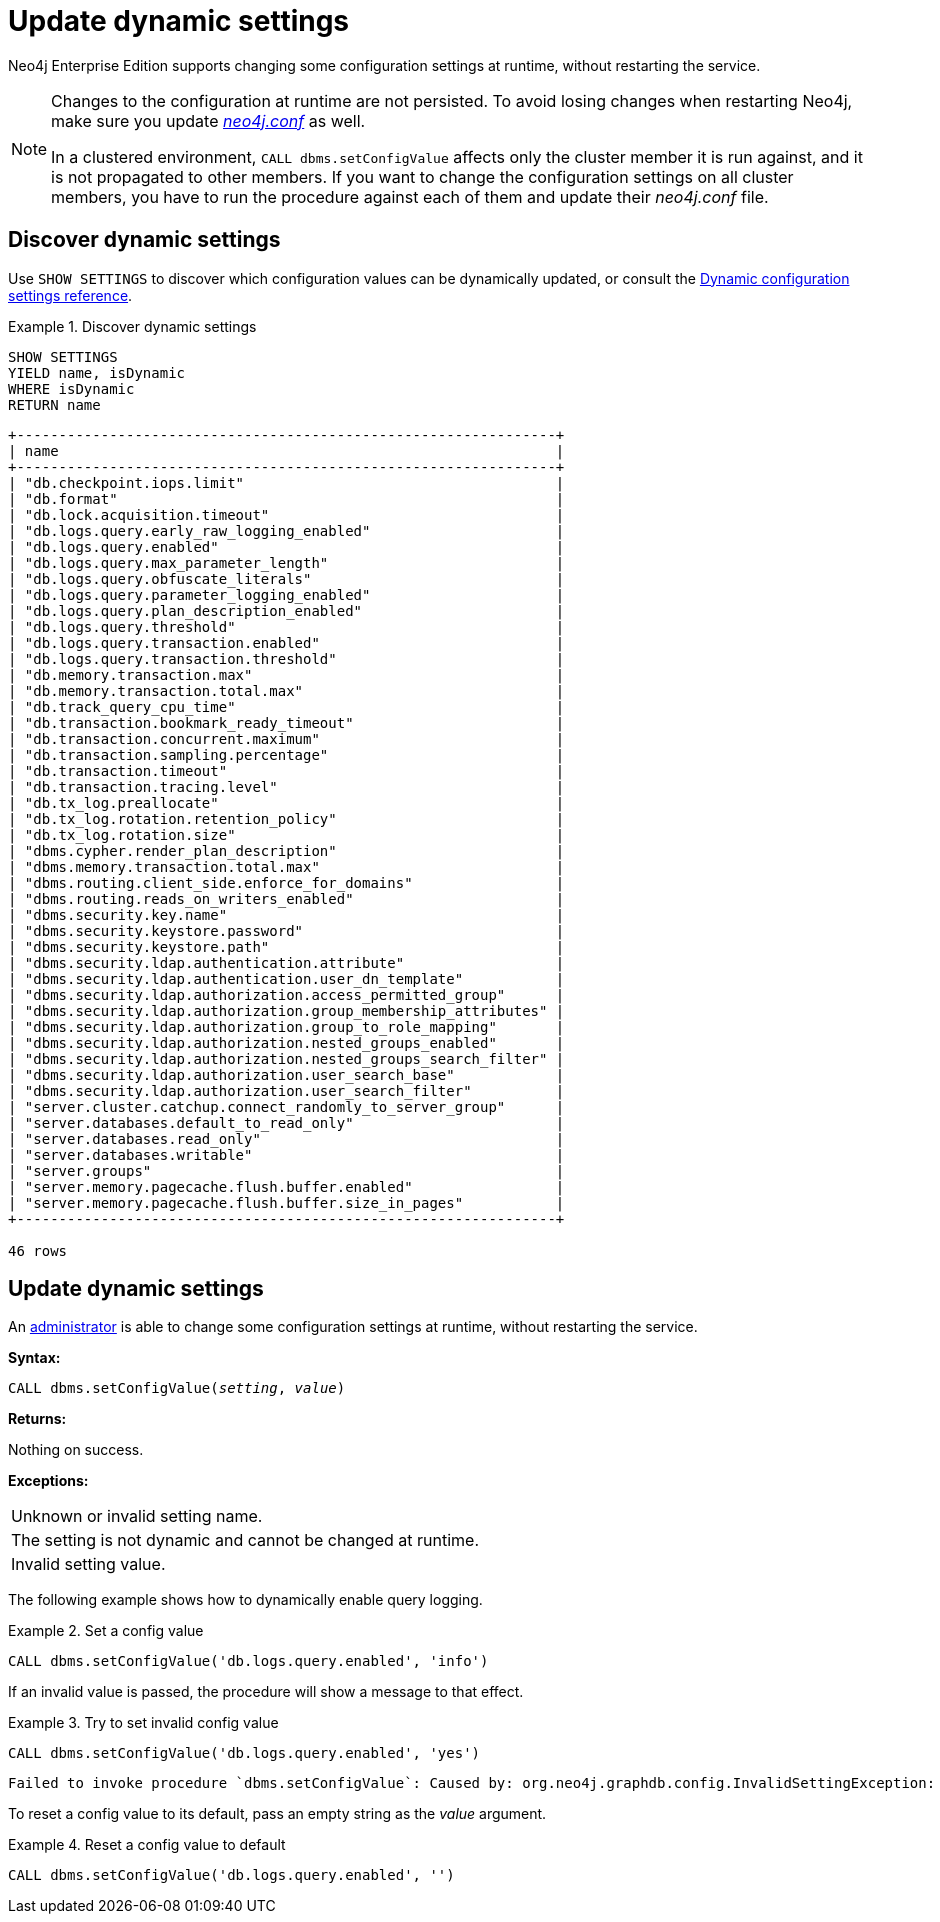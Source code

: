 :description: How to change your Neo4j configuration while Neo4j is running, and which settings can be changed.
[role=enterprise-edition]
[[dynamic-settings]]
= Update dynamic settings

Neo4j Enterprise Edition supports changing some configuration settings at runtime, without restarting the service.

[NOTE]
====
Changes to the configuration at runtime are not persisted.
To avoid losing changes when restarting Neo4j, make sure you update xref:configuration/file-locations.adoc[_neo4j.conf_] as well.

In a clustered environment, `CALL dbms.setConfigValue` affects only the cluster member it is run against, and it is not propagated to other members.
If you want to change the configuration settings on all cluster members, you have to run the procedure against each of them and update their _neo4j.conf_ file.
====


[[dynamic-settings-discover]]
== Discover dynamic settings

Use `SHOW SETTINGS` to discover which configuration values can be dynamically updated, or consult the xref:reference/dynamic-settings-reference.adoc[Dynamic configuration settings reference].

.Discover dynamic settings
====
[source, cypher]
----
SHOW SETTINGS
YIELD name, isDynamic
WHERE isDynamic
RETURN name
----

[queryresult]
----
+----------------------------------------------------------------+
| name                                                           |
+----------------------------------------------------------------+
| "db.checkpoint.iops.limit"                                     |
| "db.format"                                                    |
| "db.lock.acquisition.timeout"                                  |
| "db.logs.query.early_raw_logging_enabled"                      |
| "db.logs.query.enabled"                                        |
| "db.logs.query.max_parameter_length"                           |
| "db.logs.query.obfuscate_literals"                             |
| "db.logs.query.parameter_logging_enabled"                      |
| "db.logs.query.plan_description_enabled"                       |
| "db.logs.query.threshold"                                      |
| "db.logs.query.transaction.enabled"                            |
| "db.logs.query.transaction.threshold"                          |
| "db.memory.transaction.max"                                    |
| "db.memory.transaction.total.max"                              |
| "db.track_query_cpu_time"                                      |
| "db.transaction.bookmark_ready_timeout"                        |
| "db.transaction.concurrent.maximum"                            |
| "db.transaction.sampling.percentage"                           |
| "db.transaction.timeout"                                       |
| "db.transaction.tracing.level"                                 |
| "db.tx_log.preallocate"                                        |
| "db.tx_log.rotation.retention_policy"                          |
| "db.tx_log.rotation.size"                                      |
| "dbms.cypher.render_plan_description"                          |
| "dbms.memory.transaction.total.max"                            |
| "dbms.routing.client_side.enforce_for_domains"                 |
| "dbms.routing.reads_on_writers_enabled"                        |
| "dbms.security.key.name"                                       |
| "dbms.security.keystore.password"                              |
| "dbms.security.keystore.path"                                  |
| "dbms.security.ldap.authentication.attribute"                  |
| "dbms.security.ldap.authentication.user_dn_template"           |
| "dbms.security.ldap.authorization.access_permitted_group"      |
| "dbms.security.ldap.authorization.group_membership_attributes" |
| "dbms.security.ldap.authorization.group_to_role_mapping"       |
| "dbms.security.ldap.authorization.nested_groups_enabled"       |
| "dbms.security.ldap.authorization.nested_groups_search_filter" |
| "dbms.security.ldap.authorization.user_search_base"            |
| "dbms.security.ldap.authorization.user_search_filter"          |
| "server.cluster.catchup.connect_randomly_to_server_group"      |
| "server.databases.default_to_read_only"                        |
| "server.databases.read_only"                                   |
| "server.databases.writable"                                    |
| "server.groups"                                                |
| "server.memory.pagecache.flush.buffer.enabled"                 |
| "server.memory.pagecache.flush.buffer.size_in_pages"           |
+----------------------------------------------------------------+

46 rows
----
====


[[dynamic-settings-procedure]]
== Update dynamic settings

An xref:authentication-authorization/terminology.adoc#term-administrator[administrator] is able to change some configuration settings at runtime, without restarting the service.

*Syntax:*

`CALL dbms.setConfigValue(_setting_, _value_)`

*Returns:*

Nothing on success.

*Exceptions:*

|===
| Unknown or invalid setting name.
| The setting is not dynamic and cannot be changed at runtime.
| Invalid setting value.
|===

The following example shows how to dynamically enable query logging.

.Set a config value
====
[source, cypher]
----
CALL dbms.setConfigValue('db.logs.query.enabled', 'info')
----
====

If an invalid value is passed, the procedure will show a message to that effect.

.Try to set invalid config value
====
[source, cypher]
----
CALL dbms.setConfigValue('db.logs.query.enabled', 'yes')
----

[queryresult]
----
Failed to invoke procedure `dbms.setConfigValue`: Caused by: org.neo4j.graphdb.config.InvalidSettingException: Bad value 'yes' for setting 'db.logs.query.enabled': 'yes' not one of [OFF, INFO, VERBOSE]
----
====

To reset a config value to its default, pass an empty string as the _value_ argument.

.Reset a config value to default
====
[source, cypher]
----
CALL dbms.setConfigValue('db.logs.query.enabled', '')
----
====
